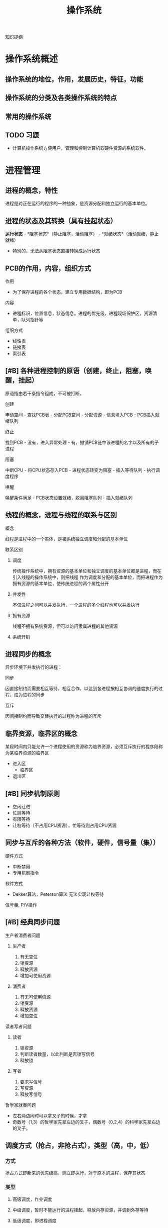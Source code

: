 #+LATEX_HEADER: \usepackage{xeCJK}
#+LATEX_HEADER: \setCJKmainfont{SimSun}
#+TITLE: 操作系统
知识提纲
* 操作系统概述
** 操作系统的地位，作用，发展历史，特征，功能
** 操作系统的分类及各类操作系统的特点
** 常用的操作系统
** TODO 习题
    - 计算机操作系统方便用户，管理和控制计算机软硬件资源的系统软件。
* 进程管理
** 进程的概念，特性
    进程是对正在运行的程序的一种抽象，是资源分配和独立运行的基本单位。
** 进程的状态及其转换（具有挂起状态）
    *运行状态* - *阻塞状态*（静止阻塞，活动阻塞） - *就绪状态*（活动就绪，静止就绪）
- 特别的，无法从阻塞状态直接转换成运行状态
** PCB的作用，内容，组织方式
**** 作用
    - 为了保存进程的各个状态，建立专用数据结构，即为PCB
**** 内容
    - 进程标识，位置信息，状态信息，进程的优先级，进程现场保护区，资源清单，队列指针等
**** 组织方式
     - 线性表
     - 链接表
     - 索引表
** [#B] 各种进程控制的原语（创建，终止，阻塞，唤醒，挂起）
    原语指由若干条指令组成，不可被打断。
**** 创建
      申请空间 - 查找PCB表 - 分配PCB空间 - 分配资源 - 信息填入PCB - PCB插入就绪队列
**** 终止
      找到PCB - 没有，进入异常处理 - 有，撤销PCB链中该进程的名字以及所有的子进程
**** 阻塞
      中断CPU - 将CPU状态存入PCB - 进程状态转变为阻塞 - 插入等待队列 - 执行调度程序
**** 唤醒
      唤醒条件满足 - PCB状态设置就绪，脱离阻塞队列 - 插入就绪队列
** 线程的概念，进程与线程的联系与区别
**** 概念
    线程是进程中的一个实体，是被系统独立调度和分配的基本单位
**** 联系区别
***** 调度
      传统操作系统中，拥有资源的基本单位和独立调度的基本单位都是进程，而在引入线程的操作系统中，则把线程
作为调度和分配的基本单位，而把进程作为拥有资源的基本单位，使传统进程的两个属性分开
***** 并发性
      不仅进程之间可以并发执行，一个进程的多个线程也可以并发执行
***** 拥有资源
      线程不拥有系统资源，但可以访问隶属进程的其他资源
***** 系统开销

** 进程同步的概念
    异步环境下并发执行的进程：
**** 同步
      因直接制约而需要相互等待，相互合作，以达到各进程按相互协调的速度执行的过程，成为进程的同步
**** 互斥
      因间接制约而导致交替执行的过程称为进程的互斥
** 临界资源，临界区的概念
    某段时间内只能允许一个进程使用的资源称为临界资源，必须互斥执行的程序段称为某临界资源的临界区
    - 进入区
      - 临界区
    - 退出区
** [#B] 同步机制原则
    - 空闲让进
    - 忙则等待
    - 有限等待
    - 让权等待（不占用CPU资源），忙等待则占用CPU资源
** 同步与互斥的各种方法（软件，硬件，信号量（集））
**** 硬件方式
        - 中断禁用
        - 专用机器指令
**** 软件方式
        - Dekker算法，Peterson算法 无法实现让权等待
**** 信号量, P/V操作

** [#B] 经典同步问题
**** 生产者消费者问题
***** 生产者
1. 有无空位
2. 锁资源
3. 释放资源
4. 增加可使用资源
***** 消费者
1. 有无可使用资源
2. 锁资源
3. 释放资源
4. 增加空位
**** 读者写者问题
***** 读者
1. 锁资源
2. 判断读者数量，以此判断是否锁写信号
3. 释放锁
***** 写者
1. 要求写信号
2. 写资源
3. 释放写信号
**** 哲学家就餐问题
- 左右两边同时可以拿叉子的时候，才拿
- 奇数号（1,3）的哲学家先拿左边的叉子，偶数号（0,2,4）的科学家先拿右边的叉子。
** 调度方式（抢占，非抢占式），类型（高，中，低）
*** 方式
    抢占方式即新来的优先级高，则立即执行，对于原本的进程，保存其状态
*** 类型
**** 高级调度，作业调度
**** 中级调度，暂时不能运行的进程挂起，释放内存资源，并调到外存等待
**** 低级调度，即进程调度
** [#A] 各种调度算法（FCFS，SJF，RR，优先权法，多级反馈轮转）
**** FCFS 先来先服务
**** RR 时间片轮转
     - 分配时间片段给任何一个进程
**** 短进程优先
     - 时间短的进程优先执行
**** 高响应比优先
- 公式： 优先权 = （等待时间 + 要求服务时间） / 要求服务时间
- 需要计算响应比，会增加系统开销
  
**** 优先级法
     进程的类型，运行时间，作业的优先级。
**** 多级反馈队列调度算法
1. 放在不同等级的队列上进行执行
2. 在每一个队列上执行时间片轮转
** 死锁的概念，产生原因，必要条件，处理方法
**** 概念
     某个进程提出资源申请的时候，有关进程无法在外力的协助下，永远分配不到必需的资源而无法继续运行。
**** 产生原因
     1. 系统提供的资源不能满足每个进程的使用需求
     2. 在多道程序运行时，进程推进顺序不合法。
**** 必要条件
     1. 互斥条件
     2. 不剥夺条件
     3. 请求且保持条件
     4. 环路等待条件
        
** [#B] 银行家算法，死锁定理
**** 死锁定理
     当且仅当系统资源分配图是不可完全简化时，系统中有死锁。
     - 特别的，可以完全简化的时候，系统成功结束，没有简化出来的进程就是参与死锁的进程
**** 银行家算法
***** 安全状态
      安全状态是指分配的资源，满足每个进程的资源的最大需求，则每个进程顺利完成。
***** 简单理解
      简单理解为：进程执行前，判断系统是否有足够的进程分配给该进程使得该进程能够成功执行完毕
** TODO 习题
   
* 存储器管理
** [#B] 连续分配，动态分配算法，回收算法
*** 连续存储管理
    依次分配内存即可
*** 动态分配算法
**** 首次适应算法
     取第一个满足大小的空间
**** 最佳适应算法
     取最接近的空间
**** 最差适应算法
     取最不接近的空间（远大于所需量的空间）
*** 回收算法
    回收以后，指针如何移动的问题。书上没有，参考相关图
    
** 地址重定位的概念，紧凑
*** 概念
   把用户程序装入内存时，对有关指令的逻辑地址部分的修改称为地址重地位。
*** 紧凑
    经过一段时间的使用之后，内存中存在大量的碎片，于是需要紧凑处理。移动各用户分区中的程序，使他们集中于内存的一端，
使碎片集中于另一端，从而将空闲的碎片连成一个较大的分区，供需求作业使用，为此，必须采用动态重定位技术。
** [#B] 页式，段式，段页式管理方式，数据结构，地址变换过程
*** 分页式
**** 概念
     通过查页表补全块号，构成实际地址
**** 分配与回收
     位图法，链表法
**** 地址重定位
     *页内地址的长度由页大小决定*, 逻辑地址由硬件分成的两部分页号p和页内地址w。例如：页大小1KB，则逻辑地址的低10位（$2^10 = 1KB$）为页内地址
     #+CAPTION: 逻辑地址
     |页号p(6位)|页内地址w（10位）|
**** 具体过程
*** 段式
**** 概念
     以段为基本单位分配内存，每一段必须分配连续的内存空间，单各段之间不要求连续。
     #+CAPTION:段
     |段号S| 段内位移W|
**** 地址重定位
     检查段号，查段表，得出内存初始地址，与段内位移相加，得出物理地址
*** 区别
    1. 页是信息的物理单位，段是信息的逻辑单位。页减少外部碎片。
    2. 分页式存储管理的作业地址空间是一维的，分段是二维的。
    3. 页的大小固定，段的长度不定。
    4. 分页的优点体现在内存空间的管理上，分段体现在地址空间的管理上
*** 段页式
**** 管理方式
     1. *先分段* 作业地址空间进行段式管理
     2. *后分页* 每段内在分成若干大小固定的页
     3. 物理块大小
     4. 分为三个部分
        #+CAPTION:段页式
        |段号(s)|段内页号(p)|页内位移(d)|
** 可重入码的概念
   也称纯代码，是一种允许多个进程同时访问的代码（函数式编程）
** [#B] 虚存的概念，虚存的实现方式
*** 概念
    把内存与外存统一起来，形成一个存储器。
*** 实现方式
    请求页式存储管理
*** 流程
    1. 该页在主存吗？
    2. 有空白的存储块吗？
    3. 被置换页修改过吗？
** [#B] 各种页面置换算法及实现方式（FIFO，LRU，CLOCK）
*** OPT 最优算法
*** FIFO 先进先出算法
    最先淘汰那些驻留在内存时间最长的页面。
*** LRU 最近最久未使用算法
    一直未被使用的页面最先淘汰
*** CLOCK 时钟算法
    *判断页面的R位* 如果R位为0，置换页面；如果R位为1，清除R位，前移指针
** 工作集的概念
   一个进程当前正在使用的页面的集合
** 内部碎片（页式），外部碎片（段式）
** TODO 习题
    
* 文件系统
** 文件的概念
   存储在外部存储介质上的，具有符号名的一组相关信息的集合
** 文件的逻辑结构，物理结构，存取方法
*** 逻辑结构
**** 记录式文件
     记录式文件在逻辑上总是被看成一组顺序的记录集合，是一种有结构的文件组织，又分成定长记录文件和变长记录文件
**** 流式文件
     流式文件又称为无结构文件，文件内部不划分记录，文件内部是由一组相关信息组合成的有序字符流，这种文件的长度直接按字节计算
*** 物理结构
**** 顺序文件
***** 概念
     把一个逻辑上连续的文件存放在连续编号的物理块中。
***** 缺点
      - 建立时就要确定其长度
      - 不便于文件的动态扩充
      - 可能出现外部碎片
**** 链接文件
***** 概念
      逻辑上连续的文件，分散地存放在不同的物理块中。
***** 特点
      1. 仅适于对信息的顺序访问，不利于对文件的随机存取
      2. 每个物理块上增加了一个连接字，为信息管理添加了麻烦
**** 索引文件
***** 概念
      系统为每个文件建立一个索引表，其中的表项指出该文件的各个物理块号。
***** 特点
      具有多种优点，但是需要内存来提高速度
**** 多级索引文件
     盘块号指向盘块号，从而扩大文件索引范围
*** 存取方法
**** 顺序存取方式
     按照逻辑顺序一次读取文件内容
**** 随机存取方式
     根据需要存取文件中的任何块和记录，先对文件进行选点（seek），到达指令位置再开始读写。
** 文件控制块，索引节点，树型目录结构
*** 文件控制块
    文件的文件目录项又称为文件控制块。（FCB）
**** 有关文件存取控制信息
**** 文件结构信息
**** 文件使用信息
**** 文件管理信息
*** 索引节点
**** 概念
     为了减少检索文件访问的物理块数，UNIX文件系统把文件目录项中的文件名和其他管理信息分开，后者单独组成定长的数据结构， 
     称为*索引节点*，也称i节点。文件目录项组成的目录文件与普通文件一样对待，存储在文件存储器中。 
**** i节点表
     文件存储器上的每一个文件，都有一个外存文件控制块（又称外存索引节点）i节点与之对应，这些i节点被集中存放在文件存储器的i节点区。
     在使用的时候，内存会针对其建立一个内存i节点表（活动文件控制块或者活动i节点表）。
**** 使用i节点表的流程
     使用一个文件，如果在活动i节点表中找不到其对应的i节点时，就申请一个内存i节点，把外存i节点的内容复制到内存i节点中，随之就使用
     这个内存i节点来控制文件的读写。通常，最后一个用户关闭此文件后，内存i节点的内容被写到外存i节点中，然后，释放内存i节点。
*** 树型目录结构
    1. 方便用户查找文件，又可以把不同类型和用途的文件分类
    2. 允许文件重名
    3. 利用树型结构关系，可以更方便的制定保护文件的存取权限，有利于文件的保护
    - 不能直接支持文件或目录的共享
** 建立目录的过程，目录查询技术
*** 建立目录的过程
    建立文件控制块FCB，标识目录文件，赋予目录文件信息，写入磁盘
*** 目录查询技术
**** 线性检索法
     在单级目录中，利用用户提供的文件名，用顺序查找法从文件目录表中找到指名文件的目录项
**** Hash方法
     windows中的建立索引
** 文件共享与保护措施
*** 文件共享
*** 保护措施
**** 口令
**** 加密
**** 访问控制
** 文件的打开过程，打开的作用，读写过程
*** 打开过程
    - 在目录上寻找该文件
    - 活动i节点表增加该文件，（为该文件建立内存，从磁盘读入）
    - PCB获取inode
*** 打开的作用
    减少磁盘I/O，加快运行速度
*** 读写过程
    读写都在内存中进行，通过inode确认文件（一个文件有唯一的一个inode），在最后一个用户完成操作后，写入磁盘
** 外存分配方式（连续式，链接式，索引式）
*** 连续式
    每一个文件占据了一个完整且连续的磁盘区域，但是会产生碎片
*** 链接式
    没有外部碎片，但是磁盘读写速度较低，需要来回移动磁头寻找磁道，必须为指针分配空间
*** 索引式
    每个文件都有一个索引块。
*** 组合空间分配
    一般盘块号为4byte，盘块大小为1K，由此计算出最多存放256个盘块号。
** 文件存储空间管理（表，链，位示图，成组链接）
*** 空闲表
    系统为外存上的所有空闲区建立一张空闲表，分配方法与内存的动态分配相似
*** 空闲链表
    空闲表块链和区链
*** 位示图法
*** 成组链接法
    1. 设置空闲盘块号栈
    2. 文件区中的所有空闲盘块
** 改善文件系统性能的方法
*** 文件缓存
*** 提前读取
*** 减少磁臂移动
** 文件系统应该具备的主要功能
   1. 对文件存储器空间进行组织和分配
   2. 负责文件的存储并对存入的文件进行保护和检索的系统
   3. *具体* 为用户建立文件，存入，读出文件，控制文件存取，撤销文件等。
** TODO 习题 
* 设备管理
  依据习题进行筛选
** I/O控制方式（程序，中断，直接存储器存取，通道）
*** 程序
    不再使用
*** 中断驱动
*** DMA
*** 通道
** 输入输出硬件组织
*** I/O设备
*** 设备控制器
**** 组成
     单总线模型或者通道模型
**** 功能
     1. 接收和识别命令
     2. 实现CPU与控制器，控制器与设备间的数据交换
     3. 随时让CPU了解设备状态
     4. 识别设备地址
*** I/O通道
*** 总线系统
** [#B] 输入输出软件组织及各层次的处理过程
*** 中断处理程序
    1. 向I/O控制器发出命令  CPU > I/O
    2. 读I/O控制器状态      中断 I/O > CPU
    3. 检查状态
    4. 从I/O控制器中输入字  I/O > CPU
    5. 向存储器中写字       CPU > 内存
*** 设备驱动程序
    设备驱动程序是指驱动物理设备和DMA控制器 或 I/O控制 等直接进行I/O操作的程序的集合
    1. CPU > DMA
    2. DMA > CPU
    3. DMA在此过程中，将数据直接送入内存
*** 设备独立性软件
*** 用户层的I/O软件
** 缓冲区的管理方式
*** 单缓冲和双缓冲
*** 循环缓冲
*** 缓冲池
** 设备分配流程
*** 设备分配中的数据结构
**** 设备控制表
**** 控制器控制表
**** 通道控制表
**** 系统设备表
*** 设备分配时应考虑的因素
*** 独占设备的分配程序
** SPOOLing技术
*** 概念
    SPOOLing技术，是在多道程序设计中将一台独占设备改造为共享设备的一种行之有效的技术。
*** 特点
    1. 提高了I/O速度
    2. 将独占设备改造为共享设备
    3. 实现了虚拟设备功能
** [#B] 设备独立性(无关性)及实现
   用户编写的应用程序独立于具体使用的物理设备，即使设备更换了，应用程序也不用改变。
** [#B] 磁盘存储器管理
*** 磁盘性能
*** 磁盘调度
**** 先来先服务
**** 最短寻道时间优先
     要求访问的磁道，与当前磁头所在的磁道距离最近，以使每次的寻道时间最短。
**** 扫描算法
     优先考虑磁头移动方向。既是在磁道之外，又是最近的（好像电梯一样）
**** 循环扫描算法
     磁头移动到最外的磁道并访问后，立即返回到最里的欲访问的磁道，即将最小磁道号紧接着最大磁道号构成循环
* 安全与保护
** 口令的身份认证
   口令保护容易理解，也容易实现。
    - 口令的选择策略，内部存储，有效期和限制登录尝试次数等方面加强口令机制的安全
** 访问控制技术
*** 访问控制矩阵（访问表）
*** 访问权限表
*** 保护域
** 没有绝对安全的系统
* Task
** TODO 试卷的完成
** TODO 页面置换算法
** TODO 磁盘调度算法
** TODO 相应的题目
   